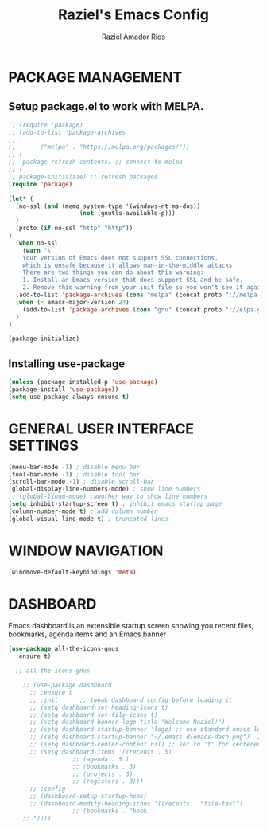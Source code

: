 #+TITLE: Raziel's Emacs Config
#+AUTHOR: Raziel Amador Rios

* PACKAGE MANAGEMENT

** Setup package.el to work with MELPA.

#+begin_src emacs-lisp
;; (require 'package)
;; (add-to-list 'package-archives
;; '
;; 	     ("melpa" . "https://melpa.org/packages/"))
;; (
;;  package-refresh-contents) ;; connect to melpa
;; (
;; package-initialize) ;; refresh packages
(require 'package)

(let* (
  (no-ssl (and (memq system-type '(windows-nt ms-dos))
                    (not (gnutls-available-p)))
  )
  (proto (if no-ssl "http" "http"))
)
  (when no-ssl
    (warn "\
    Your version of Emacs does not support SSL connections,
    which is unsafe because it allows man-in-the-middle attacks.
    There are two things you can do about this warning:
    1. Install an Emacs version that does support SSL and be safe.
    2. Remove this warning from your init file so you won't see it again."))
  (add-to-list 'package-archives (cons "melpa" (concat proto "://melpa.org/packages/")) t)
  (when (< emacs-major-version 24)
    (add-to-list 'package-archives (cons "gnu" (concat proto "://elpa.gnu.org/packages/")))
  )
)

(package-initialize)

#+end_src

** Installing use-package

#+begin_src emacs-lisp
(unless (package-installed-p 'use-package)
(package-install 'use-package))
(setq use-package-always-ensure t)
#+end_src

* GENERAL USER INTERFACE SETTINGS

#+begin_src emacs-lisp
(menu-bar-mode -1) ; disable menu bar
(tool-bar-mode -1) ; disable tool bar
(scroll-bar-mode -1) ; disable scroll-bar
(global-display-line-numbers-mode) ; show line numbers
;; (global-linum-mode) ;another way to show line numbers
(setq inhibit-startup-screen t) ; inhibit emacs startup page
(column-number-mode t) ; add column number
(global-visual-line-mode t) ; truncated lines
#+end_src

* WINDOW NAVIGATION

#+begin_src emacs-lisp
(windmove-default-keybindings 'meta)
#+end_src

* DASHBOARD

Emacs dashboard is an extensible startup screen showing you recent files, bookmarks, agenda items and an Emacs banner
#+begin_src emacs-lisp
(use-package all-the-icons-gnus
  :ensure t)

  ;; all-the-icons-gnus

    ;; (use-package dashboard
      ;; :ensure t 
      ;; :init      ;; tweak dashboard config before loading it
      ;; (setq dashboard-set-heading-icons t)
      ;; (setq dashboard-set-file-icons t)
      ;; (setq dashboard-banner-logo-title "Welcome Raziel!")
      ;; (setq dashboard-startup-banner 'logo) ;; use standard emacs logo as banner
      ;; (setq dashboard-startup-banner "~/.emacs.d/emacs-dash.png")  ;; use custom image as banner
      ;; (setq dashboard-center-content nil) ;; set to 't' for centered content
      ;; (setq dashboard-items '((recents . 5)
			      ;; (agenda . 5 )
			      ;; (bookmarks . 3)
			      ;; (projects . 3)
			      ;; (registers . 3)))
      ;; :config
      ;; (dashboard-setup-startup-hook)
      ;; (dashboard-modify-heading-icons '((recents . "file-text")
				  ;; (bookmarks . "book
    ;; "))))
#+end_src


